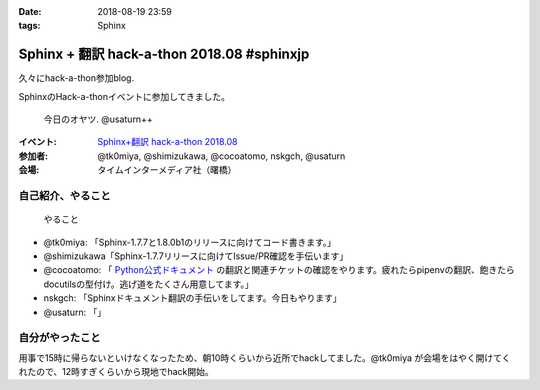 :date: 2018-08-19 23:59
:tags: Sphinx

===========================================
Sphinx + 翻訳 hack-a-thon 2018.08 #sphinxjp
===========================================

久々にhack-a-thon参加blog.

SphinxのHack-a-thonイベントに参加してきました。

.. figure:: oyatsu.*
   :width: 80%

   今日のオヤツ. @usaturn++

:イベント: `Sphinx+翻訳 hack-a-thon 2018.08`_
:参加者: @tk0miya, @shimizukawa, @cocoatomo, nskgch, @usaturn
:会場: タイムインターメディア社（曙橋）

.. _Sphinx+翻訳 hack-a-thon 2018.08: https://sphinxjp.connpass.com/event/96320/


自己紹介、やること
==================

.. figure:: todos.*
   :width: 80%

   やること

* @tk0miya: 「Sphinx-1.7.7と1.8.0b1のリリースに向けてコード書きます。」
* @shimizukawa「Sphinx-1.7.7リリースに向けてIssue/PR確認を手伝います」
* @cocoatomo: 「 `Python公式ドキュメント <https://docs.python.org/ja/>`_ の翻訳と関連チケットの確認をやります。疲れたらpipenvの翻訳、飽きたらdocutilsの型付け。逃げ道をたくさん用意してます。」
* nskgch: 「Sphinxドキュメント翻訳の手伝いをしてます。今日もやります」
* @usaturn: 「」


自分がやったこと
================

用事で15時に帰らないといけなくなったため、朝10時くらいから近所でhackしてました。@tk0miya が会場をはやく開けてくれたので、12時すぎくらいから現地でhack開始。

.. raw:: html

   <blockquote class="twitter-tweet" data-lang="ja"><p lang="ja" dir="ltr">pre- sphinx hack-a-thon!! <a href="https://twitter.com/hashtag/sphinxjp?src=hash&amp;ref_src=twsrc%5Etfw">#sphinxjp</a> (@ Starbucks Coffee 北の丸スクエア店 - <a href="https://twitter.com/Starbucks_J?ref_src=twsrc%5Etfw">@starbucks_j</a> in 千代田区, 東京都) <a href="https://t.co/3UkT5YdSvc">https://t.co/3UkT5YdSvc</a> <a href="https://t.co/CYYMBGnKoN">pic.twitter.com/CYYMBGnKoN</a></p>&mdash; Takayuki Shimizukawa (@shimizukawa) <a href="https://twitter.com/shimizukawa/status/1030989327571079168?ref_src=twsrc%5Etfw">2018年8月19日</a></blockquote>
   <script async src="https://platform.twitter.com/widgets.js" charset="utf-8"></script>


.. 1. http://www.sphinx-doc.org/en/stable/ を再ビルドしてcanonical hrefにmasterを指定
.. 
..    Sphinxプロジェクトは ``stable`` ブランチを廃止しました。
.. 
..    - master: 開発中最新メジャーバージョン（未リリース）
..    - stable: 以前は、リリース済み最新メジャーバージョン（廃止）
..    - 1.7: リリース済みメジャーバージョン（新規）
..    - 1.6: リリース済みメジャーバージョン（新規）
..    - ...
.. 
..    上記のように、stableを廃止して、リリース済みバージョンはバージョン番号でドキュメントを持つようにしました。この結果、URLが以下の様に変わりました。
.. 
..    - 旧: http://www.sphinx-doc.org/en/stable/
..    - 新: http://www.sphinx-doc.org/en/1.7/
.. 
..    変わったんですが、以前からリンクしているサイトなどは ``/stable/`` を指していてGoogleのクローラーもやってくることもあり、Sphinxの何かをGoogle検索すると ``/stable/`` にたどり着いてしまう状態でした。
.. 
..    ということで、Google検索の結果を ``/master/`` に向けるために、ReadTheDocsの設定を変えて、 `Sphinxドキュメントのヘッダにもテンプレートで設定 <https://github.com/sphinx-doc/sphinx/commit/d8c107a61b30bdf8d9f3e4e8b183c8e34ef7fb23>`_ して、stableドキュメントを再ビルドしました。
.. 
..    とは言え、 ``/stable/`` はもう廃止したURLなので、ReadTheDocsのリンクでアクセスされないように、設定で非公開にして、 http://www.sphinx-doc.org 上ではリンクを提供しないように変更しました。（本当は ``/stable/*`` にアクセスされたときに ``/master/*`` にリダイレクトしたかったけど、ReadTheDocsではできなかったのでしょうがない）
.. 
..    .. figure:: hide-stable.*
..       :width: 80%
.. 
.. 2. PRをいくつかレビューして、Issue見ました
.. 
..    * https://github.com/sphinx-doc/sphinx/pull/4773
.. 
..    * https://github.com/sphinx-doc/sphinx/pull/4798
.. 
..    * https://github.com/sphinx-doc/sphinx/pull/4804
.. 
..    * https://github.com/sphinx-doc/sphinx/issues/4778

